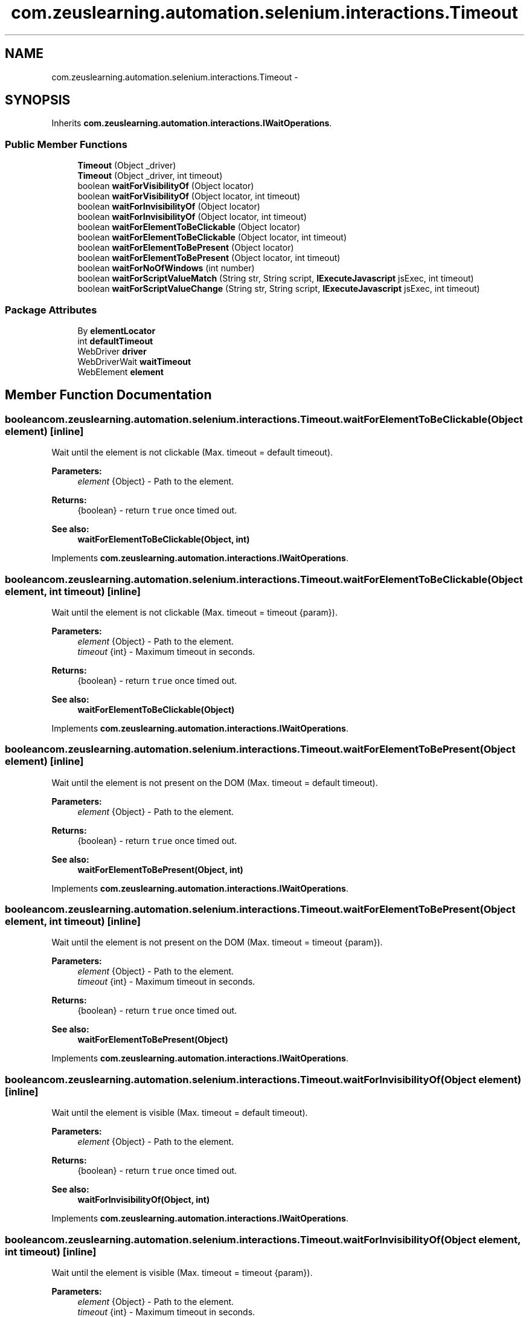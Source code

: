 .TH "com.zeuslearning.automation.selenium.interactions.Timeout" 3 "Fri Mar 9 2018" "Automation Common" \" -*- nroff -*-
.ad l
.nh
.SH NAME
com.zeuslearning.automation.selenium.interactions.Timeout \- 
.SH SYNOPSIS
.br
.PP
.PP
Inherits \fBcom\&.zeuslearning\&.automation\&.interactions\&.IWaitOperations\fP\&.
.SS "Public Member Functions"

.in +1c
.ti -1c
.RI "\fBTimeout\fP (Object _driver)"
.br
.ti -1c
.RI "\fBTimeout\fP (Object _driver, int timeout)"
.br
.ti -1c
.RI "boolean \fBwaitForVisibilityOf\fP (Object locator)"
.br
.ti -1c
.RI "boolean \fBwaitForVisibilityOf\fP (Object locator, int timeout)"
.br
.ti -1c
.RI "boolean \fBwaitForInvisibilityOf\fP (Object locator)"
.br
.ti -1c
.RI "boolean \fBwaitForInvisibilityOf\fP (Object locator, int timeout)"
.br
.ti -1c
.RI "boolean \fBwaitForElementToBeClickable\fP (Object locator)"
.br
.ti -1c
.RI "boolean \fBwaitForElementToBeClickable\fP (Object locator, int timeout)"
.br
.ti -1c
.RI "boolean \fBwaitForElementToBePresent\fP (Object locator)"
.br
.ti -1c
.RI "boolean \fBwaitForElementToBePresent\fP (Object locator, int timeout)"
.br
.ti -1c
.RI "boolean \fBwaitForNoOfWindows\fP (int number)"
.br
.ti -1c
.RI "boolean \fBwaitForScriptValueMatch\fP (String str, String script, \fBIExecuteJavascript\fP jsExec, int timeout)"
.br
.ti -1c
.RI "boolean \fBwaitForScriptValueChange\fP (String str, String script, \fBIExecuteJavascript\fP jsExec, int timeout)"
.br
.in -1c
.SS "Package Attributes"

.in +1c
.ti -1c
.RI "By \fBelementLocator\fP"
.br
.ti -1c
.RI "int \fBdefaultTimeout\fP"
.br
.ti -1c
.RI "WebDriver \fBdriver\fP"
.br
.ti -1c
.RI "WebDriverWait \fBwaitTimeout\fP"
.br
.ti -1c
.RI "WebElement \fBelement\fP"
.br
.in -1c
.SH "Member Function Documentation"
.PP 
.SS "boolean com\&.zeuslearning\&.automation\&.selenium\&.interactions\&.Timeout\&.waitForElementToBeClickable (Object element)\fC [inline]\fP"
Wait until the element is not clickable (Max\&. timeout = default timeout)\&.
.PP
\fBParameters:\fP
.RS 4
\fIelement\fP {Object} - Path to the element\&.
.RE
.PP
\fBReturns:\fP
.RS 4
{boolean} - return \fCtrue\fP once timed out\&.
.RE
.PP
\fBSee also:\fP
.RS 4
\fBwaitForElementToBeClickable(Object, int)\fP 
.RE
.PP

.PP
Implements \fBcom\&.zeuslearning\&.automation\&.interactions\&.IWaitOperations\fP\&.
.SS "boolean com\&.zeuslearning\&.automation\&.selenium\&.interactions\&.Timeout\&.waitForElementToBeClickable (Object element, int timeout)\fC [inline]\fP"
Wait until the element is not clickable (Max\&. timeout = timeout {param})\&.
.PP
\fBParameters:\fP
.RS 4
\fIelement\fP {Object} - Path to the element\&. 
.br
\fItimeout\fP {int} - Maximum timeout in seconds\&.
.RE
.PP
\fBReturns:\fP
.RS 4
{boolean} - return \fCtrue\fP once timed out\&.
.RE
.PP
\fBSee also:\fP
.RS 4
\fBwaitForElementToBeClickable(Object)\fP 
.RE
.PP

.PP
Implements \fBcom\&.zeuslearning\&.automation\&.interactions\&.IWaitOperations\fP\&.
.SS "boolean com\&.zeuslearning\&.automation\&.selenium\&.interactions\&.Timeout\&.waitForElementToBePresent (Object element)\fC [inline]\fP"
Wait until the element is not present on the DOM (Max\&. timeout = default timeout)\&.
.PP
\fBParameters:\fP
.RS 4
\fIelement\fP {Object} - Path to the element\&.
.RE
.PP
\fBReturns:\fP
.RS 4
{boolean} - return \fCtrue\fP once timed out\&.
.RE
.PP
\fBSee also:\fP
.RS 4
\fBwaitForElementToBePresent(Object, int)\fP 
.RE
.PP

.PP
Implements \fBcom\&.zeuslearning\&.automation\&.interactions\&.IWaitOperations\fP\&.
.SS "boolean com\&.zeuslearning\&.automation\&.selenium\&.interactions\&.Timeout\&.waitForElementToBePresent (Object element, int timeout)\fC [inline]\fP"
Wait until the element is not present on the DOM (Max\&. timeout = timeout {param})\&.
.PP
\fBParameters:\fP
.RS 4
\fIelement\fP {Object} - Path to the element\&. 
.br
\fItimeout\fP {int} - Maximum timeout in seconds\&.
.RE
.PP
\fBReturns:\fP
.RS 4
{boolean} - return \fCtrue\fP once timed out\&.
.RE
.PP
\fBSee also:\fP
.RS 4
\fBwaitForElementToBePresent(Object)\fP 
.RE
.PP

.PP
Implements \fBcom\&.zeuslearning\&.automation\&.interactions\&.IWaitOperations\fP\&.
.SS "boolean com\&.zeuslearning\&.automation\&.selenium\&.interactions\&.Timeout\&.waitForInvisibilityOf (Object element)\fC [inline]\fP"
Wait until the element is visible (Max\&. timeout = default timeout)\&.
.PP
\fBParameters:\fP
.RS 4
\fIelement\fP {Object} - Path to the element\&.
.RE
.PP
\fBReturns:\fP
.RS 4
{boolean} - return \fCtrue\fP once timed out\&.
.RE
.PP
\fBSee also:\fP
.RS 4
\fBwaitForInvisibilityOf(Object, int)\fP 
.RE
.PP

.PP
Implements \fBcom\&.zeuslearning\&.automation\&.interactions\&.IWaitOperations\fP\&.
.SS "boolean com\&.zeuslearning\&.automation\&.selenium\&.interactions\&.Timeout\&.waitForInvisibilityOf (Object element, int timeout)\fC [inline]\fP"
Wait until the element is visible (Max\&. timeout = timeout {param})\&.
.PP
\fBParameters:\fP
.RS 4
\fIelement\fP {Object} - Path to the element\&. 
.br
\fItimeout\fP {int} - Maximum timeout in seconds\&.
.RE
.PP
\fBReturns:\fP
.RS 4
{boolean} - return \fCtrue\fP once timed out\&.
.RE
.PP
\fBSee also:\fP
.RS 4
\fBwaitForInvisibilityOf(Object)\fP 
.RE
.PP

.PP
Implements \fBcom\&.zeuslearning\&.automation\&.interactions\&.IWaitOperations\fP\&.
.SS "boolean com\&.zeuslearning\&.automation\&.selenium\&.interactions\&.Timeout\&.waitForNoOfWindows (int numberOfWindows)\fC [inline]\fP"
Wait until a new window is available\&.
.PP
\fBParameters:\fP
.RS 4
\fInumberOfWindows\fP {int} - Number of windows 
.RE
.PP
\fBReturns:\fP
.RS 4
{boolean} - Returns \fCtrue\fP once timed out\&. 
.RE
.PP

.PP
Implements \fBcom\&.zeuslearning\&.automation\&.interactions\&.IWaitOperations\fP\&.
.SS "boolean com\&.zeuslearning\&.automation\&.selenium\&.interactions\&.Timeout\&.waitForVisibilityOf (Object element)\fC [inline]\fP"
Wait until the element located by the locator is visible (Max\&. timeout = default timeout)\&.
.PP
\fBParameters:\fP
.RS 4
\fIelement\fP {Object} - Path to the element\&. 
.RE
.PP
\fBReturns:\fP
.RS 4
{boolean} - return \fCtrue\fP once timed out\&.
.RE
.PP
\fBSee also:\fP
.RS 4
\fBwaitForVisibilityOf(Object, int)\fP 
.RE
.PP

.PP
Implements \fBcom\&.zeuslearning\&.automation\&.interactions\&.IWaitOperations\fP\&.
.SS "boolean com\&.zeuslearning\&.automation\&.selenium\&.interactions\&.Timeout\&.waitForVisibilityOf (Object locator, int timeout)\fC [inline]\fP"
Wait until the element located by the locator is visible (Max\&. timeout = timeout {param})\&.
.PP
\fBParameters:\fP
.RS 4
\fIlocator\fP {Object} - Path to the element\&. 
.br
\fItimeout\fP {int} - Maximum timeout in seconds\&.
.RE
.PP
\fBReturns:\fP
.RS 4
{boolean} - return \fCtrue\fP once timed out\&.
.RE
.PP
\fBSee also:\fP
.RS 4
\fBwaitForVisibilityOf(Object)\fP 
.RE
.PP

.PP
Implements \fBcom\&.zeuslearning\&.automation\&.interactions\&.IWaitOperations\fP\&.

.SH "Author"
.PP 
Generated automatically by Doxygen for Automation Common from the source code\&.
